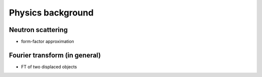 Physics background
===============================



Neutron scattering
----------------------------

- form-factor approximation


Fourier transform (in general)
----------------------------------------

- FT of two displaced objects